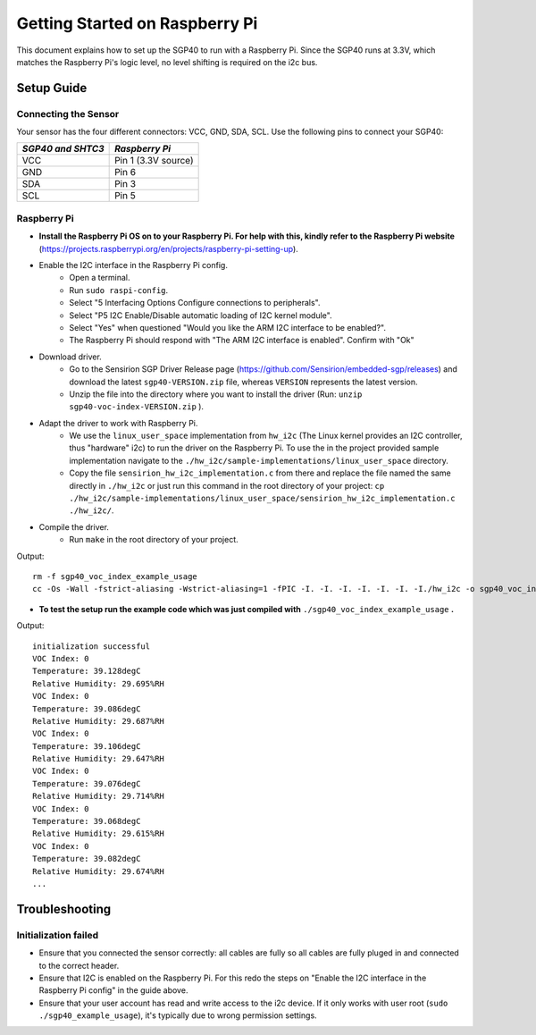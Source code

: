 Getting Started on Raspberry Pi
===============================

This document explains how to set up the SGP40 to run with a Raspberry Pi. Since the SGP40 runs at 3.3V, which matches the Raspberry Pi's logic level, no level shifting is required on the i2c bus.

Setup Guide
-----------

Connecting the Sensor
~~~~~~~~~~~~~~~~~~~~~

Your sensor has the four different connectors: VCC, GND, SDA, SCL.
Use the following pins to connect your SGP40:


+---------------------+---------------------+
| *SGP40 and SHTC3*   | *Raspberry Pi*      |
+=====================+=====================+
| VCC                 | Pin 1 (3.3V source) |
+---------------------+---------------------+
| GND                 | Pin 6               |
+---------------------+---------------------+
| SDA                 | Pin 3               |
+---------------------+---------------------+
| SCL                 | Pin 5               |
+---------------------+---------------------+

|RaspberryPi Pinout|

Raspberry Pi
~~~~~~~~~~~~

-  **Install the Raspberry Pi OS on to your Raspberry Pi. For help with this, kindly refer to the Raspberry Pi website**
   (https://projects.raspberrypi.org/en/projects/raspberry-pi-setting-up).
-  Enable the I2C interface in the Raspberry Pi config.
    -  Open a terminal.
    -  Run ``sudo raspi-config``.
    -  Select "5 Interfacing Options Configure connections to peripherals".
    -  Select "P5 I2C Enable/Disable automatic loading of I2C kernel module".
    -  Select "Yes" when questioned "Would you like the ARM I2C interface to be enabled?".
    -  The Raspberry Pi should respond with "The ARM I2C interface is enabled". Confirm with "Ok"
-  Download driver.
    -  Go to the Sensirion SGP Driver Release page (https://github.com/Sensirion/embedded-sgp/releases) and download the latest ``sgp40-VERSION.zip`` file, whereas ``VERSION`` represents the latest version.
    -  Unzip the file into the directory where you want to install the driver (Run: ``unzip sgp40-voc-index-VERSION.zip`` ).
-  Adapt the driver to work with Raspberry Pi.
    -  We use the ``linux_user_space`` implementation from ``hw_i2c`` (The Linux kernel provides an I2C controller, thus "hardware" i2c) to run the driver on the Raspberry Pi. To use the in the project provided sample implementation navigate to the ``./hw_i2c/sample-implementations/linux_user_space`` directory. 
    -  Copy the file ``sensirion_hw_i2c_implementation.c`` from there and replace the file named the same directly in ``./hw_i2c`` or just run this command in the root directory of your project: ``cp ./hw_i2c/sample-implementations/linux_user_space/sensirion_hw_i2c_implementation.c ./hw_i2c/``.
-  Compile the driver.
    -  Run ``make`` in the root directory of your project.

Output:

::

    rm -f sgp40_voc_index_example_usage
    cc -Os -Wall -fstrict-aliasing -Wstrict-aliasing=1 -fPIC -I. -I. -I. -I. -I. -I. -I./hw_i2c -o sgp40_voc_index_example_usage ./sensirion_arch_config.h ./sensirion_i2c.h ./sensirion_common.h ./sensirion_common.c ./sgp_git_version.h ./sgp_git_version.c ./sht_git_version.h ./sht_git_version.c ./sgp40.h ./sgp40.c ./shtc1.h ./shtc1.c ./sensirion_voc_algorithm.h ./sensirion_voc_algorithm.c ./sgp40_voc_index.h ./sgp40_voc_index.c ./hw_i2c/sensirion_hw_i2c_implementation.c ./sgp40_voc_index_example_usage.c -lm

-  **To test the setup run the example code which was just compiled with**
   ``./sgp40_voc_index_example_usage`` **.**

Output:

::

    initialization successful
    VOC Index: 0
    Temperature: 39.128degC
    Relative Humidity: 29.695%RH
    VOC Index: 0
    Temperature: 39.086degC
    Relative Humidity: 29.687%RH
    VOC Index: 0
    Temperature: 39.106degC
    Relative Humidity: 29.647%RH
    VOC Index: 0
    Temperature: 39.076degC
    Relative Humidity: 29.714%RH
    VOC Index: 0
    Temperature: 39.068degC
    Relative Humidity: 29.615%RH
    VOC Index: 0
    Temperature: 39.082degC
    Relative Humidity: 29.674%RH
    ...

Troubleshooting
---------------

Initialization failed
~~~~~~~~~~~~~~~~~~~~~

-  Ensure that you connected the sensor correctly: all cables are fully so all cables are fully
   pluged in and connected to the correct header.
-  Ensure that I2C is enabled on the Raspberry Pi. For this redo the
   steps on "Enable the I2C interface in the Raspberry Pi config" in the
   guide above.
-  Ensure that your user account has read and write access to the i2c device. If it only works with user root (``sudo ./sgp40_example_usage``), it's typically due to wrong permission settings.

.. |RaspberryPi Pinout| image:: ./images/GPIO-Pinout-Diagram-2.png
